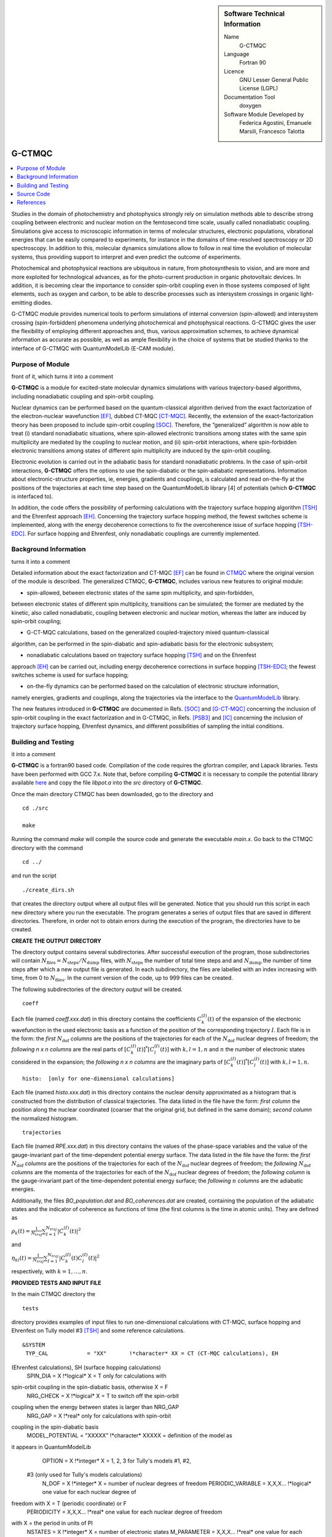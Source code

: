 ..  In ReStructured Text (ReST) indentation and spacing are very important 
    (it is how ReST knows what to do with your document). For ReST to 
    understand what you intend and to render it correctly please to keep the 
    structure of this template. Make sure that any time you use ReST syntax 
    (such as for ".. sidebar::" below), it needs to be preceded and followed 
    by white space (if you see warnings when this file is built they this is 
    a common origin for problems).

..  Firstly, let's add technical info as a sidebar and allow text below to 
    wrap around it. This list is a work in progress, please help us improve it. 
    We use *definition lists* of ReST_ to make this readable.

..  sidebar:: Software Technical Information

  Name
    G-CTMQC

  Language
    Fortran 90

  Licence
    GNU Lesser General Public License (LGPL)

  Documentation Tool
    doxygen


  Software Module Developed by
    Federica Agostini, Emanuele Marsili, Francesco Talotta

..  In the next line you have the name of how this module will be referenced 
    in the main documentation (which you can reference, in this case, as 
    ":ref:`example`"). You *MUST* change the reference below from "example" 
    to something unique otherwise you will cause cross-referencing errors. 
    The reference must come right before the heading for the reference to 
    work (so don't insert a comment between).

.. _G-CTMQC:


#######
G-CTMQC
#######
.. image:: ./SOC_figure.png
   :width: 50%
   :align: center

..  Let's add a local table of contents to help people navigate the page

..  contents:: :local:

..  Add an abstract for a *general* audience here. Write a few lines that 
    explains the "helicopter view" of why you are creating this module. 
    For example, you might say that "This module is a stepping stone to 
    incorporating XXXX effects into YYYY process, which in turn should allow 
    ZZZZ to be simulated. If successful, this could make it possible to
    produce compound AAAA while avoiding expensive process BBBB and CCCC."

Studies in the domain of photochemistry and photophysics strongly rely on 
simulation methods able to describe strong coupling between electronic and 
nuclear motion on the femtosecond time scale, usually called nonadiabatic 
coupling. Simulations give access to microscopic information in terms of 
molecular structures, electronic populations, vibrational energies that 
can be easily compared to experiments, for instance in the domains of 
time-resolved spectroscopy or 2D spectroscopy. In addition to this, molecular 
dynamics simulations allow to follow in real time the evolution of molecular 
systems, thus providing support to interpret and even predict the outcome of 
experiments.

Photochemical and photophysical reactions are ubiquitous in nature, from 
photosynthesis to vision, and are more and more exploited for technological 
advances, as for the photo-current production in organic photovoltaic devices. 
In addition, it is becoming clear the importance to consider spin-orbit coupling 
even in those systems composed of light elements, such as oxygen and carbon, to 
be able to describe processes such as intersystem crossings in organic light-emitting 
diodes.

G-CTMQC module provides numerical tools to perform simulations of internal 
conversion (spin-allowed) and intersystem crossing (spin-forbidden) phenomena 
underlying photochemical and photophysical reactions. G-CTMQC gives the user the 
flexibility of employing different approaches and, thus, various approximation 
schemes, to achieve dynamical information as accurate as possible, as well as 
ample flexibility in the choice of systems that be studied thanks to the interface 
of G-CTMQC with QuantumModelLib (E-CAM module).

Purpose of Module
_________________

.. Keep the helper text below around in your module by just adding "..  " in 
front of it, which turns it into a comment


**G-CTMQC** is a module for excited-state molecular dynamics simulations with various 
trajectory-based algorithms, including nonadiabatic coupling and spin-orbit coupling.

Nuclear dynamics can be performed based on the quantum-classical algorithm derived from 
the exact factorization of the electron-nuclear wavefunction [EF]_, dubbed CT-MQC [CT-MQC]_. 
Recently, the extension of the exact-factorization theory has been proposed to include 
spin-orbit coupling [SOC]_. Therefore, the “generalized” algorithm is now able to treat 
(i) standard nonadiabatic situations, where spin-allowed electronic transitions among 
states with the same spin multiplicity are mediated by the coupling to nuclear motion, 
and (ii) spin-orbit interactions, where spin-forbidden electronic transitions among 
states of different spin multiplicity are induced by the spin-orbit coupling. 

Electronic evolution is carried out in the adiabatic basis for standard nonadiabatic problems. 
In the case of spin-orbit interactions, **G-CTMQC** offers the options to use the spin-diabatic 
or the spin-adiabatic representations. Information about electronic-structure properties, ie, 
energies, gradients and couplings, is calculated and read on-the-fly at the positions of the 
trajectories at each time step based on the QuantumModelLib library [4] of potentials (which 
**G-CTMQC** is interfaced to).

In addition, the code offers the possibility of performing calculations with the trajectory 
surface hopping algorithm [TSH]_ and the Ehrenfest approach [EH]_. Concerning the trajectory 
surface hopping method, the fewest switches scheme is implemented, along with the energy decoherence 
corrections to fix the overcoherence issue of surface hopping [TSH-EDC]_. For surface hopping and 
Ehrenfest, only nonadiabatic couplings are currently implemented.


Background Information
______________________

.. Keep the helper text below around in your module by just adding "..  " in front of it, which 
turns it into a comment


Detailed information about the exact factorization and CT-MQC [EF]_ can be found in 
`CTMQC <https://e-cam.readthedocs.io/en/latest/Quantum-Dynamics-Modules/modules/CTMQC/readme.html>`_ 
where the original version of the module is described. The generalized CTMQC, **G-CTMQC**, includes 
various new features to original module:

*  spin-allowed, between electronic states of the same spin multiplicity, and spin-forbidden, 
between electronic states of different spin multiplicity, transitions can be simulated; the former 
are mediated by the kinetic, also  called nonadiabatic, coupling between electronic and nuclear 
motion, whereas the latter are induced by spin-orbit coupling;

*  G-CT-MQC calculations, based on the generalized coupled-trajectory mixed quantum-classical 
algorithm, can be performed in the spin-diabatic and spin-adiabatic basis for the electronic subsystem;

*  nonadiabatic calculations based on trajectory surface hopping [TSH]_ and on the Ehrenfest 
approach [EH]_ can be carried out, including energy decoherence corrections in surface hopping 
[TSH-EDC]_; the fewest switches scheme is used for surface hopping;

*  on-the-fly dynamics can be performed based on the calculation of electronic structure information, 
namely energies, gradients and couplings, along the trajectories via the interface to the 
`QuantumModelLib <https://e-cam.readthedocs.io/en/latest/Quantum-Dynamics-Modules/modules/
QuantumModelLib/readme.html>`_ library.


The new features introduced in **G-CTMQC** are documented in Refs. [SOC]_ and [G-CT-MQC]_ concerning 
the inclusion of spin-orbit coupling in the exact factorization and in G-CTMQC, in Refs. [PSB3]_ 
and [IC]_ concerning the inclusion of trajectory surface hopping, Ehrenfest dynamics, and different 
possibilities of sampling the initial conditions. 


Building and Testing
____________________

.. Keep the helper text below around in your module by just adding "..  " in front of it, which turns 
it into a comment

**G-CTMQC** is a fortran90 based code. Compilation of the code requires the gfortran compiler, and 
Lapack libraries. Tests have been performed with GCC 7.x. Note that, before compiling **G-CTMQC** it 
is necessary to compile the potential library available `here <https://e-cam.readthedocs.io/en/latest/
Quantum-Dynamics-Modules/modules/QuantumModelLib/readme.html>`_ and copy the file *libpot.a* into the 
*src* directory of **G-CTMQC**.

Once the main directory CTMQC has been downloaded, go to the directory and

::

        cd ./src 

        make

Running the command *make* will compile the source code and generate the executable *main.x*.
Go back to the CTMQC directory with the command

::

        cd ../

and run the script

::

        ./create_dirs.sh

that creates the directory output where all output files will be generated. Notice that you should 
run this script in each new directory where you run the executable. The program generates a series 
of output files that are saved in different directories. Therefore, in order not to obtain errors 
during the execution of the program, the directories have to be created.


**CREATE THE OUTPUT DIRECTORY**

The directory output contains several subdirectories. After successful execution of the program, 
those subdirectories will contain :math:`N_{\textrm{files}} = N_{\textrm{steps}}/N_{\textrm{dump}}` 
files, with :math:`N_{\textrm{steps}}` the number of total time steps and and :math:`N_{\textrm{dump}}` 
the number of time steps after which a new output file is generated. In each subdirectory, the files 
are labelled with an index increasing with time, from 0 to :math:`N_{\textrm{files}}`. In the current 
version of the code, up to 999 files can be created.

The following subdirectories of the directory *output* will be created.

::

        coeff

Each file (named *coeff.xxx.dat*) in this directory contains the coefficients :math:`C_k^{(I)}(t)` of 
the expansion of the electronic wavefunction in the used electronic basis as a function of the position 
of the corresponding trajectory :math:`I`. Each file is in the form: the *first* :math:`N_{\textrm{dof}}` 
*columns* are the positions of the trajectories for each of the :math:`N_{\textrm{dof}}` nuclear 
degrees of freedom; the *following* *n x n* *columns*  are the real parts of :math:`[C_k^{(I)}
(t)]^*[C_l^{(I)}(t)]` with :math:`k,l=1,n` and :math:`n` the number of electronic states considered 
in the expansion; the *following* *n x n* *columns* are the imaginary parts of :math:`[C_k^{(I)}
(t)]^*[C_l^{(I)}(t)]` with :math:`k,l=1,n`.

::

        histo:  [only for one-dimensional calculations]

Each file (named *histo.xxx.dat*) in this directory contains the nuclear density approximated 
as a histogram that is constructed from the distribution of classical trajectories. The data 
listed in the file have the form: *first column* the position along the nuclear coordinated (coarser 
that the original grid, but defined in the same domain); *second column* the normalized histogram.

::

        trajectories

Each file (named *RPE.xxx.dat*) in this directory contains the values of the phase-space variables 
and the value of the gauge-invariant part of the time-dependent potential energy surface. The data 
listed in the file have the form: the *first* :math:`N_{\textrm{dof}}` *columns* are the positions 
of the trajectories for each of the :math:`N_{\textrm{dof}}` nuclear degrees of freedom; the 
*following* :math:`N_{\textrm{dof}}` *columns* are the momenta of the trajectories for each of 
the :math:`N_{\textrm{dof}}` nuclear degrees of freedom; the *following column* is the gauge-invariant 
part of the time-dependent potential energy surface; the *following* :math:`n` *columns* are the 
adiabatic energies.

Additionally, the files *BO_population.dat* and *BO_coherences.dat* are created, containing the 
population of the adiabatic states and the indicator of coherence as functions of time (the first 
columns is the time in atomic units). They are defined as

:math:`\rho_k(t) = \frac{1}{N_{traj}}\sum_{I=1}^{N_{traj}} \left|C_k^{(I)}(t)\right|^2`

and

:math:`\eta_{kl}(t) = \frac{1}{N_{traj}}\sum_{I=1}^{N_{traj}} \left|C_k^{(I)}(t)C_l^{(I)}(t)\right|^2`

respectively, with :math:`k=1,\ldots,n`.


**PROVIDED TESTS AND INPUT FILE**

In the main CTMQC directory the 

::

        tests

directory provides examples of input files to run one-dimensional calculations with CT-MQC, surface 
hopping and Ehrenfest on Tully model #3 [TSH]_ and some reference calculations.



::

      &SYSTEM
       TYP_CAL            = "XX"       !*character* XX = CT (CT-MQC calculations), EH 
(Ehrenfest calculations), SH (surface hopping calculations)
       SPIN_DIA           = X          !*logical* X = T only for calculations with 
spin-orbit coupling in the spin-diabatic basis, otherwise X = F
       NRG_CHECK          = X          !*logical* X = T to switch off the spin-orbit 
coupling when the energy between states is larger than NRG_GAP
       NRG_GAP            = X          !*real* only for calculations with spin-orbit 
coupling in the spin-diabatic basis
       MODEL_POTENTIAL    = "XXXXX"    !*character* XXXXX = definition of the model as 
it appears in QuantumModelLib
       OPTION             = X          !*integer* X = 1, 2, 3 for Tully's models #1, #2,
 #3 (only used for Tully's models calculations)
       N_DOF              = X          !*integer* X = number of nuclear degrees of freedom
       PERIODIC_VARIABLE  = X,X,X...   !*logical* one value for each nuclear degree of 
freedom with X = T (periodic coordinate) or F 
       PERIODICITY        = X,X,X...   !*real* one value for each nuclear degree of freedom 
with X = the period in units of PI
       NSTATES            = X          !*integer* X = number of electronic states         
       M_PARAMETER        = X,X,X...   !*real* one value for each nuclear degree of freedom 
with X = typical distance to tune the coupling among the trajectories in CT calculations
       QMOM_FORCE         = X          !*logical* X = F to switch off the force from the 
quantum momentum (only) in CT calculations
       DECOHERENCE        = X          !*logical* X = F for surface hopping or T for surface 
hopping with energy decoherence corrections
       C_PARAMETER        = X          !*real* energy parameter for the energy decoherence 
correction in surface hopping
       JUMP_SEED          = X          !*integer* seed for random number generator for the 
hopping algorithm in SH calculation
     /
     &DYNAMICS
      FINAL_TIME       = X             !*real* X = length of the simulation in atomic units
      DT               = X             !*real* X = integration time step in atomic units
      DUMP             = X             !*integer* X = number of time steps after which the 
output is written
      INITIAL_BOSTATE  = X             !*integer* X = initial electronic state
      NTRAJ            = X             !*integer* X = number of classical trajectories
      R_INIT           = X,X,X...      !*real* one value for each nuclear degree of freedom 
with X = average position of the initial nuclear distribution
      K_INIT           = X,X,X...      !*real* one value for each nuclear degree of freedom 
with X = average momentum of the initial nuclear distribution
      SIGMAR_INIT      = X,X,X...      !*real* one value for each nuclear degree of freedom 
with X = variance in position space of the initial nuclear distribution
      SIGMAP_INIT      = X,X,X...      !*real* one value for each nuclear degree of freedom 
with X = variance in momentum space of the initial nuclear distribution
      MASS_INPUT       = X,X,X...      !*real* one value for each nuclear degree of freedom 
with X = the nuclear mass
    /
    &EXTERNAL_FILES
     POSITIONS_FILE     = "XXXXX"      !*character* XXXXX = file containing the list of 
initial positions for the trajectories; if the field is empty, positions are sampled according 
to R_INIT and SIGMAR_INIT
     MOMENTA_FILE       = "XXXXX"      !*character* XXXXX = file containing the list of initial 
momenta for the trajectories; if the field is empty, momenta are sampled according to K_INIT and SIGMAP_INIT
     OUTPUT_FOLDER      = "XXXXX"      !*character* XXXXX = path to the location where the 
output is written
    /


Source Code
___________

.. Notice the syntax of a URL reference below `Text <URL>`_ the backticks matter!

The **G-CTMQC** source code and test files can be found following this 
`link <https://gitlab.com/agostini.work/g-ctmqc>`_.


References
__________

.. [EF] F. Agostini, E. K. U. Gross, *Quantum chemistry and dynamics of excited states: 
        Methods and applications*, edited by L. González and R. Lindh, Wiley (2020).

.. [CT-MQC] S. K. Min, F. Agostini, E. K. U. Gross, *Phys. Rev. Lett.* 
          **115** (2015) 073001 
`DOI: 10.1103/PhysRevLett.115.073001 <https://doi.org/10.1103/PhysRevLett.115.073001>`_

.. [TSH] J. C. Tully, *J. Chem. Phys.* 
          **93** (1990) 1061 `DOI: 10.1063/1.459170 <https://doi.org/10.1063/1.459170>`_

.. [EH] J. C. Tully, *Faraday Discuss.* 
          **110** (1998) 407 `DOI: 10.1039/A801824C <https://doi.org/10.1039/A801824C>`_

.. [TSH-EDC] G. Granucci, M. Persico, *J. Chem. Phys.*
             **126** (2007) 134114 `DOI: 10.1063/1.2715585 <https://doi.org/10.1063/1.2715585>`_

.. [G-CT-MQC] F. Talotta, S. Morisset, N. Rougeau, D. Lauvergnat, F. Agostini, 
*J. Chem. Theory Comput.* **16** (2020) 4833-4848 `DOI: 10.1021/acs.jctc.0c00493 
          <https://dx.doi.org/10.1021/acs.jctc.0c00493>`_

.. [PSB3] E. Marsili, M. Olivucci, D. Lauvergnat and F. Agostini, *J. Chem. Theory Comput.*
          **16** (2020) 6032-6048 `DOI: 10.1021/acs.jctc.0c00679 
<https://dx.doi.org/10.1021/acs.jctc.0c00679>`_

.. [SOC] F. Talotta, S. Morisset, N. Rougeau, D. Lauvergnat, F. Agostini, *Phys. Rev. Lett.* 
         **124** (2020) 033001 `DOI: 10.1103/PhysRevLett.124.033001 
<https://doi.org/10.1103/PhysRevLett.124.033001>`_

.. [IC] C. Pieoroni, E. Marsili, D. Lauvergnat and F. Agostini, *to be submitted*.

